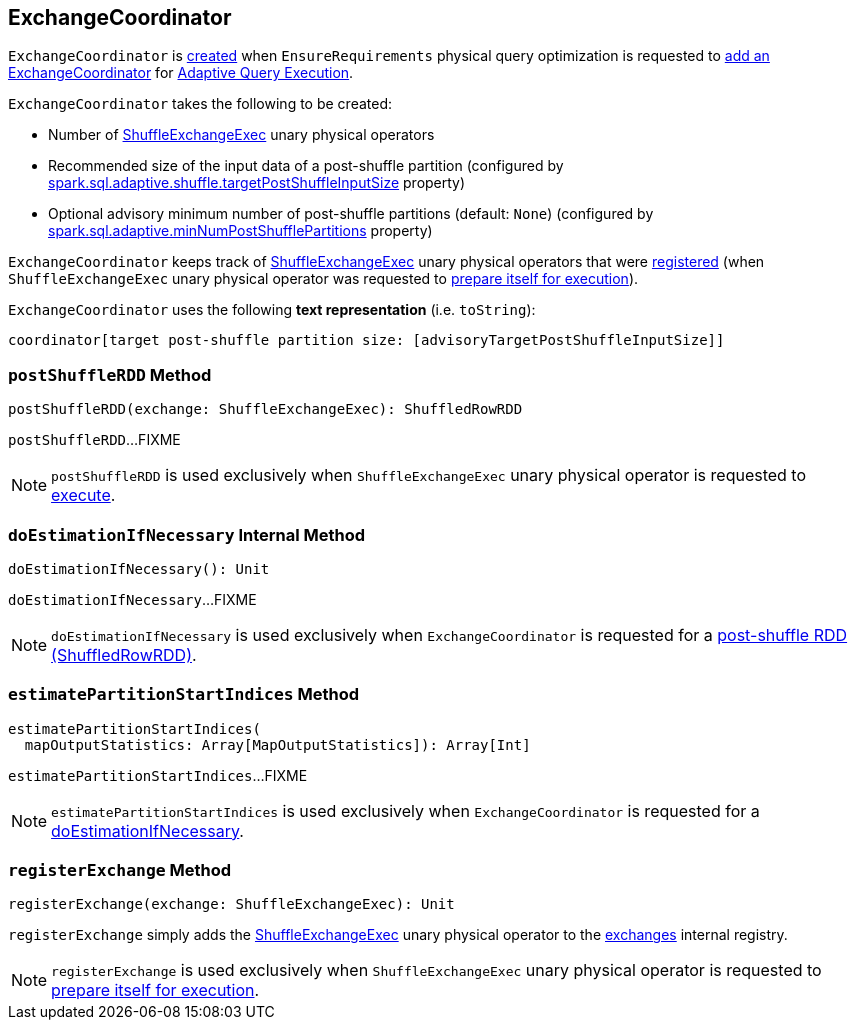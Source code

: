 == [[ExchangeCoordinator]] ExchangeCoordinator

`ExchangeCoordinator` is <<creating-instance, created>> when `EnsureRequirements` physical query optimization is requested to <<spark-sql-EnsureRequirements.adoc#withExchangeCoordinator, add an ExchangeCoordinator>> for <<spark-sql-adaptive-query-execution.adoc#, Adaptive Query Execution>>.

[[creating-instance]]
`ExchangeCoordinator` takes the following to be created:

* [[numExchanges]] Number of <<spark-sql-SparkPlan-ShuffleExchangeExec.adoc#, ShuffleExchangeExec>> unary physical operators
* [[advisoryTargetPostShuffleInputSize]] Recommended size of the input data of a post-shuffle partition (configured by <<spark-sql-properties.adoc#spark.sql.adaptive.shuffle.targetPostShuffleInputSize, spark.sql.adaptive.shuffle.targetPostShuffleInputSize>> property)
* [[minNumPostShufflePartitions]] Optional advisory minimum number of post-shuffle partitions (default: `None`) (configured by <<spark-sql-properties.adoc#spark.sql.adaptive.minNumPostShufflePartitions, spark.sql.adaptive.minNumPostShufflePartitions>> property)

[[exchanges]]
`ExchangeCoordinator` keeps track of <<spark-sql-SparkPlan-ShuffleExchangeExec.adoc#, ShuffleExchangeExec>> unary physical operators that were <<registerExchange, registered>> (when `ShuffleExchangeExec` unary physical operator was requested to <<spark-sql-SparkPlan-ShuffleExchangeExec.adoc#doPrepare, prepare itself for execution>>).

[[toString]]
`ExchangeCoordinator` uses the following *text representation* (i.e. `toString`):

```
coordinator[target post-shuffle partition size: [advisoryTargetPostShuffleInputSize]]
```

=== [[postShuffleRDD]] `postShuffleRDD` Method

[source, scala]
----
postShuffleRDD(exchange: ShuffleExchangeExec): ShuffledRowRDD
----

`postShuffleRDD`...FIXME

NOTE: `postShuffleRDD` is used exclusively when `ShuffleExchangeExec` unary physical operator is requested to <<spark-sql-SparkPlan-ShuffleExchangeExec.adoc#doExecute, execute>>.

=== [[doEstimationIfNecessary]] `doEstimationIfNecessary` Internal Method

[source, scala]
----
doEstimationIfNecessary(): Unit
----

`doEstimationIfNecessary`...FIXME

NOTE: `doEstimationIfNecessary` is used exclusively when `ExchangeCoordinator` is requested for a <<postShuffleRDD, post-shuffle RDD (ShuffledRowRDD)>>.

=== [[estimatePartitionStartIndices]] `estimatePartitionStartIndices` Method

[source, scala]
----
estimatePartitionStartIndices(
  mapOutputStatistics: Array[MapOutputStatistics]): Array[Int]
----

`estimatePartitionStartIndices`...FIXME

NOTE: `estimatePartitionStartIndices` is used exclusively when `ExchangeCoordinator` is requested for a <<doEstimationIfNecessary, doEstimationIfNecessary>>.

=== [[registerExchange]] `registerExchange` Method

[source, scala]
----
registerExchange(exchange: ShuffleExchangeExec): Unit
----

`registerExchange` simply adds the <<spark-sql-SparkPlan-ShuffleExchangeExec.adoc#, ShuffleExchangeExec>> unary physical operator to the <<exchanges, exchanges>> internal registry.

NOTE: `registerExchange` is used exclusively when `ShuffleExchangeExec` unary physical operator is requested to <<spark-sql-SparkPlan-ShuffleExchangeExec.adoc#doPrepare, prepare itself for execution>>.
